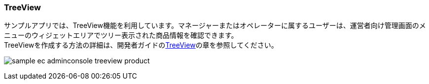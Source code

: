 [[AdminConsole_TreeView]]
=== TreeView
サンプルアプリでは、TreeView機能を利用しています。マネージャーまたはオペレーターに属するユーザーは、運営者向け管理画面のメニューのウィジェットエリアでツリー表示された商品情報を確認できます。 +
TreeViewを作成する方法の詳細は、開発者ガイドの<<../../developerguide/genericentitymanager/treeview/index#, TreeView>>の章を参照してください。

image:images/sample-ec_adminconsole-treeview-product.png[align=left]
